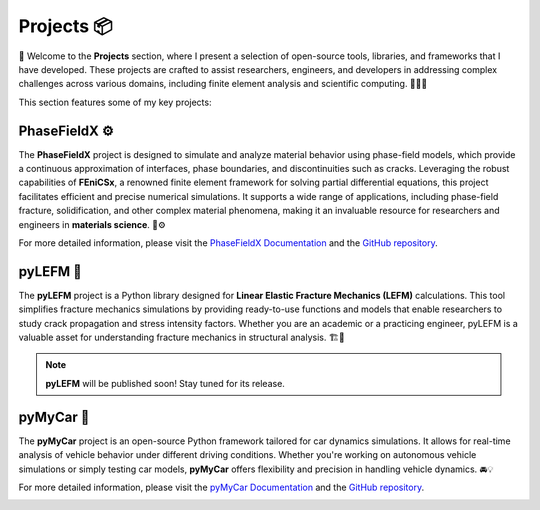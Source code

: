Projects 📦
***********
🎉 Welcome to the **Projects** section, where I present a selection of open-source tools, libraries, and frameworks that I have developed. These projects are crafted to assist researchers, engineers, and developers in addressing complex challenges across various domains, including finite element analysis and scientific computing. 🧑‍💻🔬

This section features some of my key projects:

**PhaseFieldX** ⚙️
-----------------
The **PhaseFieldX** project is designed to simulate and analyze material behavior using phase-field models, which provide a continuous approximation of interfaces, phase boundaries, and discontinuities such as cracks. Leveraging the robust capabilities of **FEniCSx**, a renowned finite element framework for solving partial differential equations, this project facilitates efficient and precise numerical simulations. It supports a wide range of applications, including phase-field fracture, solidification, and other complex material phenomena, making it an invaluable resource for researchers and engineers in **materials science**. 🧪⚙️

For more detailed information, please visit the `PhaseFieldX Documentation <https://phasefieldx.readthedocs.io/en/latest/index.html>`_ and the `GitHub repository <https://github.com/CastillonMiguel/phasefieldx>`_.

.. image:: https://raw.githubusercontent.com/CastillonMiguel/phasefieldx/main/docs/source/_static/logo_name.png
   :target: https://phasefieldx.readthedocs.io/en/latest/index.html
   :alt: PhaseFieldX


**pyLEFM** 📐
-------------
The **pyLEFM** project is a Python library designed for **Linear Elastic Fracture Mechanics (LEFM)** calculations. This tool simplifies fracture mechanics simulations by providing ready-to-use functions and models that enable researchers to study crack propagation and stress intensity factors. Whether you are an academic or a practicing engineer, pyLEFM is a valuable asset for understanding fracture mechanics in structural analysis. 🏗️🔧

.. note::
   **pyLEFM** will be published soon! Stay tuned for its release.


.. image:: images/logo_pylefm.png
   :alt: pyLEFM


**pyMyCar** 🚗
--------------
The **pyMyCar** project is an open-source Python framework tailored for car dynamics simulations. It allows for real-time analysis of vehicle behavior under different driving conditions. Whether you're working on autonomous vehicle simulations or simply testing car models, **pyMyCar** offers flexibility and precision in handling vehicle dynamics. 🚘💡

For more detailed information, please visit the `pyMyCar Documentation <https://pymycar.readthedocs.io/en/latest/index.html>`_ and the `GitHub repository <https://github.com/CastillonMiguel/pymycar>`_.

.. image:: https://raw.githubusercontent.com/CastillonMiguel/pymycar/main/docs/source/_static/logo.png
   :target: https://pymycar.readthedocs.io/en/latest/index.html
   :alt: pyMyCar
